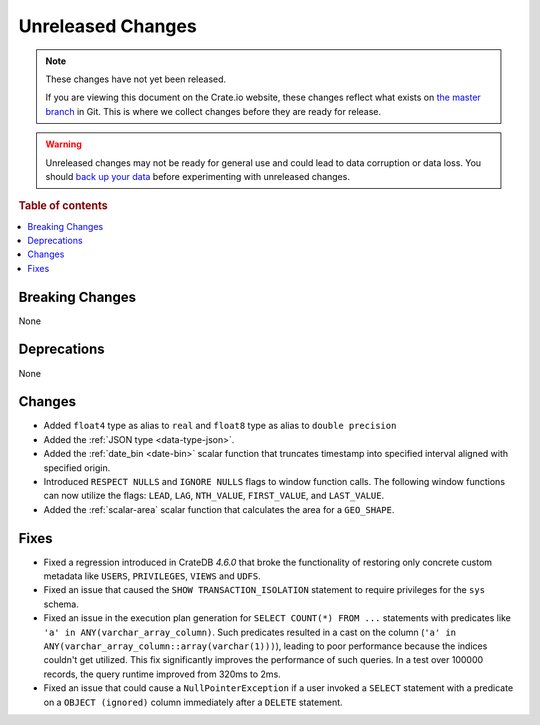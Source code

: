 ==================
Unreleased Changes
==================

.. NOTE::

    These changes have not yet been released.

    If you are viewing this document on the Crate.io website, these changes
    reflect what exists on `the master branch`_ in Git. This is where we
    collect changes before they are ready for release.

.. WARNING::

    Unreleased changes may not be ready for general use and could lead to data
    corruption or data loss. You should `back up your data`_ before
    experimenting with unreleased changes.

.. _the master branch: https://github.com/crate/crate
.. _back up your data: https://crate.io/docs/crate/reference/en/latest/admin/snapshots.html

.. DEVELOPER README
.. ================

.. Changes should be recorded here as you are developing CrateDB. When a new
.. release is being cut, changes will be moved to the appropriate release notes
.. file.

.. When resetting this file during a release, leave the headers in place, but
.. add a single paragraph to each section with the word "None".

.. Always cluster items into bigger topics. Link to the documentation whenever feasible.
.. Remember to give the right level of information: Users should understand
.. the impact of the change without going into the depth of tech.

.. rubric:: Table of contents

.. contents::
   :local:


Breaking Changes
================

None


Deprecations
============

None


Changes
=======

- Added ``float4`` type as alias to ``real`` and ``float8`` type as alias to
  ``double precision``
- Added the :ref:`JSON type <data-type-json>`.
- Added the :ref:`date_bin <date-bin>` scalar function that truncates timestamp
  into specified interval aligned with specified origin.
- Introduced ``RESPECT NULLS`` and ``IGNORE NULLS`` flags to window function
  calls. The following window functions can now utilize the flags: ``LEAD``,
  ``LAG``, ``NTH_VALUE``, ``FIRST_VALUE``, and ``LAST_VALUE``.
- Added the :ref:`scalar-area` scalar function that calculates the area for a
  ``GEO_SHAPE``.


Fixes
=====

- Fixed a regression introduced in CrateDB `4.6.0` that broke the functionality
  of restoring only concrete custom metadata like ``USERS``, ``PRIVILEGES``,
  ``VIEWS`` and ``UDFS``.

- Fixed an issue that caused the ``SHOW TRANSACTION_ISOLATION`` statement to
  require privileges for the ``sys`` schema.

- Fixed an issue in the execution plan generation for ``SELECT COUNT(*) FROM
  ...`` statements with predicates like ``'a' in ANY(varchar_array_column)``.
  Such predicates resulted in a cast on the column (``'a' in
  ANY(varchar_array_column::array(varchar(1)))``), leading to poor performance
  because the indices couldn't get utilized. This fix significantly improves
  the performance of such queries. In a test over 100000 records, the query
  runtime improved from 320ms to 2ms.

- Fixed an issue that could cause a ``NullPointerException`` if a user invoked
  a ``SELECT`` statement with a predicate on a ``OBJECT (ignored)`` column
  immediately after a ``DELETE`` statement.
